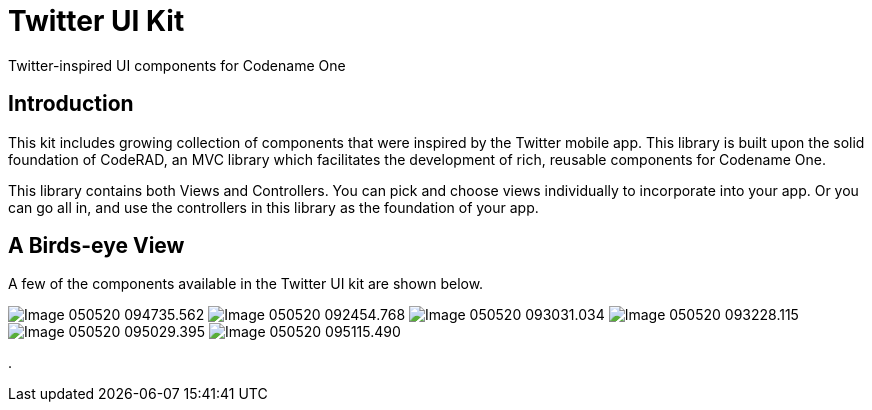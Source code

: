 = Twitter UI Kit

Twitter-inspired UI components for Codename One

== Introduction

This kit includes growing collection of components that were inspired by the Twitter mobile app.  This library is built upon the solid foundation of CodeRAD, an MVC library which facilitates the development of rich, reusable components for Codename One.

This library contains both Views and Controllers.  You can pick and choose views individually to incorporate into your app.  Or you can go all in, and use the controllers in this library as the foundation of your app.

== A Birds-eye View

A few of the components available in the Twitter UI kit are shown below.

image:images/Image-050520-094735.562.png[Caption="Figure 1"]
image:images/Image-050520-092454.768.png[] 
image:images/Image-050520-093031.034.png[]
image:images/Image-050520-093228.115.png[]
image:images/Image-050520-095029.395.png[]
image:images/Image-050520-095115.490.png[]

. 



